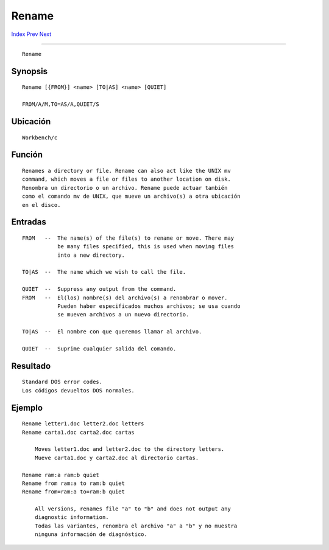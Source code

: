 ======
Rename
======

.. This document is automatically generated. Don't edit it!

`Index <index>`_ `Prev <relabel>`_ `Next <requestchoice>`_ 

---------------

::

 Rename 

Synopsis
~~~~~~~~
::


     Rename [{FROM}] <name> [TO|AS] <name> [QUIET]

     FROM/A/M,TO=AS/A,QUIET/S


Ubicación
~~~~~~~~~
::


     Workbench/c


Función
~~~~~~~
::


     Renames a directory or file. Rename can also act like the UNIX mv
     command, which moves a file or files to another location on disk.
     Renombra un directorio o un archivo. Rename puede actuar también
     como el comando mv de UNIX, que mueve un archivo(s) a otra ubicación
     en el disco.


Entradas
~~~~~~~~
::


     FROM   --  The name(s) of the file(s) to rename or move. There may
                be many files specified, this is used when moving files
                into a new directory.

     TO|AS  --  The name which we wish to call the file.

     QUIET  --  Suppress any output from the command.
     FROM   --  El(los) nombre(s) del archivo(s) a renombrar o mover.
                Pueden haber especificados muchos archivos; se usa cuando
                se mueven archivos a un nuevo directorio.

     TO|AS  --  El nombre con que queremos llamar al archivo.

     QUIET  --  Suprime cualquier salida del comando.


Resultado
~~~~~~~~~
::


     Standard DOS error codes.
     Los códigos devueltos DOS normales.


Ejemplo
~~~~~~~
::


     Rename letter1.doc letter2.doc letters
     Rename carta1.doc carta2.doc cartas

         Moves letter1.doc and letter2.doc to the directory letters.
         Mueve carta1.doc y carta2.doc al directorio cartas.

     Rename ram:a ram:b quiet
     Rename from ram:a to ram:b quiet
     Rename from=ram:a to=ram:b quiet

         All versions, renames file "a" to "b" and does not output any
         diagnostic information.
         Todas las variantes, renombra el archivo "a" a "b" y no muestra
         ninguna información de diagnóstico.


